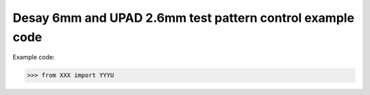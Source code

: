 ===============================
Desay 6mm and UPAD 2.6mm test pattern control example code
===============================

Example code:

.. code:: python

    >>> from XXX import YYYU
